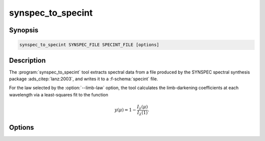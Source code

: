 .. _grid-tools-synspec_to_specint:

synspec_to_specint
~~~~~~~~~~~~~~~~~~

.. program:: synspec_to_specint

Synopsis
--------

.. code-block:: text

   synspec_to_specint SYNSPEC_FILE SPECINT_FILE [options]

Description
-----------

The :program:`synspec_to_specint` tool extracts spectral data from a
file produced by the SYNSPEC spectral synthesis package
:ads_citep:`lanz:2003`, and writes it to a :f-schema:`specint`
file.

For the law selected by the :option:`--limb-law` option, the tool
calculates the limb-darkening coefficients at each wavelength via a
least-squares fit to the function

.. math::

   y(\mu) = 1 - \frac{I_{\lambda}(\mu)}{I_{\lambda}(1)}.

Options
-------

.. option:: -h, --help

   Print a summary of options.

.. option:: -t, --file-type=TYPE

   Type of SYNSPEC file. Valid choices are ``flux`` (usually
   written by SYNSPEC to the file :file:`fort.7`; default) and
   ``intensity`` (usually written by SYNSPEC to the file
   :file:`fort.18`).

.. option:: --limb-law=LAW

   Limb-darkening law in output file (see :ref:`here
   <limb-darkening-laws>` for a list of valid choices; default
   ``CONST``). Required for ``intensity`` file types.
   
.. option:: --mu-min=MIN

   Minimum :math:`\mu` value in SYNSPEC's angular grid (as specified
   by the ``ang0`` parameter in the :file:`fort.55`` SYNSPEC
   control file). Required for ``intensity`` file types.

.. option:: --n-mu=N

   Number of :math:`\mu` values in SYNSPEC's angular grid (as specified
   by the ``nmu`` parameter in the :file:`fort.55`` SYNSPEC
   control file). Required for ``intensity`` file types.

.. option:: -l, --label=NAME:VALUE

   Photospheric parameter name and value. Can be specified multiple
   times, to define multiple parameters.



   
